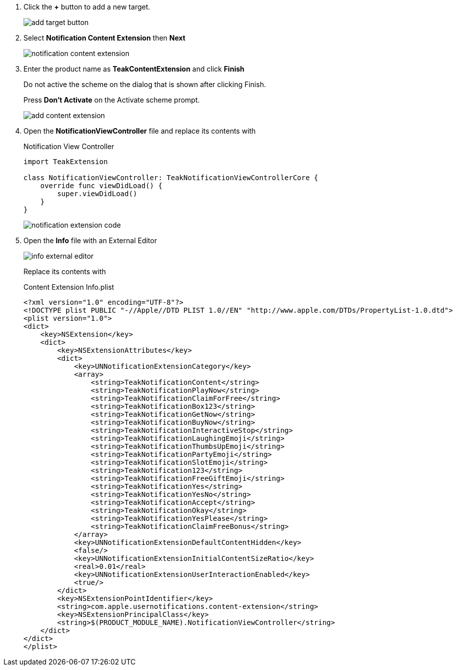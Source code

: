 1. Click the *+* button to add a new target.
+
image::quickstart/add-target-button.png[]

1. Select *Notification Content Extension* then *Next*
+
image::quickstart/notification-content-extension.png[]

1. Enter the product name as *TeakContentExtension* and click *Finish*
+
Do not active the scheme on the dialog that is shown after clicking Finish.
+
Press *Don't Activate* on the Activate scheme prompt.
+
image::quickstart/add-content-extension.png[]

1. Open the *NotificationViewController* file and replace its contents with
+
.Notification View Controller
[source,swift]
----
import TeakExtension

class NotificationViewController: TeakNotificationViewControllerCore {
    override func viewDidLoad() {
        super.viewDidLoad()
    }
}
----
+
image::quickstart/notification-extension-code.png[]

1. Open the *Info* file with an External Editor
+
image::quickstart/info-external-editor.png[]
+
Replace its contents with
+
.Content Extension Info.plist
[source,plist]
----
<?xml version="1.0" encoding="UTF-8"?>
<!DOCTYPE plist PUBLIC "-//Apple//DTD PLIST 1.0//EN" "http://www.apple.com/DTDs/PropertyList-1.0.dtd">
<plist version="1.0">
<dict>
    <key>NSExtension</key>
    <dict>
        <key>NSExtensionAttributes</key>
        <dict>
            <key>UNNotificationExtensionCategory</key>
            <array>
                <string>TeakNotificationContent</string>
                <string>TeakNotificationPlayNow</string>
                <string>TeakNotificationClaimForFree</string>
                <string>TeakNotificationBox123</string>
                <string>TeakNotificationGetNow</string>
                <string>TeakNotificationBuyNow</string>
                <string>TeakNotificationInteractiveStop</string>
                <string>TeakNotificationLaughingEmoji</string>
                <string>TeakNotificationThumbsUpEmoji</string>
                <string>TeakNotificationPartyEmoji</string>
                <string>TeakNotificationSlotEmoji</string>
                <string>TeakNotification123</string>
                <string>TeakNotificationFreeGiftEmoji</string>
                <string>TeakNotificationYes</string>
                <string>TeakNotificationYesNo</string>
                <string>TeakNotificationAccept</string>
                <string>TeakNotificationOkay</string>
                <string>TeakNotificationYesPlease</string>
                <string>TeakNotificationClaimFreeBonus</string>
            </array>
            <key>UNNotificationExtensionDefaultContentHidden</key>
            <false/>
            <key>UNNotificationExtensionInitialContentSizeRatio</key>
            <real>0.01</real>
            <key>UNNotificationExtensionUserInteractionEnabled</key>
            <true/>
        </dict>
        <key>NSExtensionPointIdentifier</key>
        <string>com.apple.usernotifications.content-extension</string>
        <key>NSExtensionPrincipalClass</key>
        <string>$(PRODUCT_MODULE_NAME).NotificationViewController</string>
    </dict>
</dict>
</plist>
----
